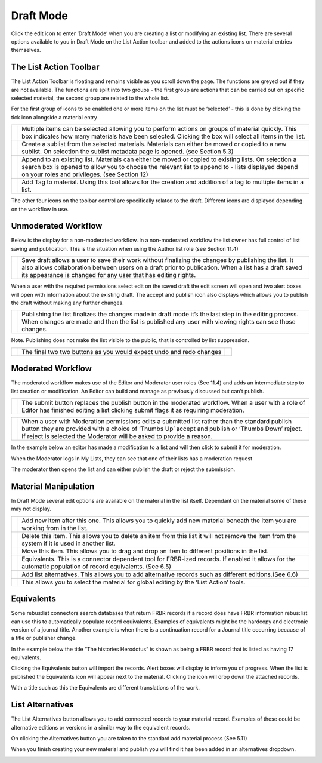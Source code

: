 Draft Mode
==========

Click the edit icon to enter ‘Draft Mode’ when you are creating a list
or modifying an existing list. There are several options available to
you in Draft Mode on the List Action toolbar and added to the actions
icons on material entries themselves.

.. image:: media/image50.png

The List Action Toolbar
^^^^^^^^^^^^^^^^^^^^^^^

The List Action Toolbar is floating and remains visible as you
scroll down the page. The functions are greyed out if they are not
available. The functions are split into two groups - the first group are
actions that can be carried out on specific selected material, the
second group are related to the whole list.

.. image:: media/image51.png

For the first group of icons to be enabled one or more items on the list
must be ‘selected’ - this is done by clicking the tick icon alongside a
material entry

.. image:: media/image52.png

+------------------------------+-----------------------------------------------+
| .. image:: media/image53.png | Multiple items can be selected allowing you   |
|                              | to perform actions on groups of material      |
|                              | quickly. This box indicates how many          |
|                              | materials have been selected. Clicking the    |
|                              | box will select all items in the list.        |
+------------------------------+-----------------------------------------------+
| .. image:: media/image54.png | Create a sublist from the selected materials. |
|                              | Materials can either be moved or copied to a  |
|                              | new sublist. On selection the sublist         |
|                              | metadata page is opened. (see Section 5.3)    |
+------------------------------+-----------------------------------------------+
| .. image:: media/image55.png | Append to an existing list. Materials can     |
|                              | either be moved or copied to existing lists.  |
|                              | On selection a search box is opened to allow  |
|                              | you to choose the relevant list to append to  |
|                              | - lists displayed depend on your roles and    |
|                              | privileges. (see Section 12)                  |
+------------------------------+-----------------------------------------------+
| .. image:: media/image56.png | Add Tag to material. Using this tool allows   |
|                              | for the creation and addition of a tag to     |
|                              | multiple items in a list.                     |
+------------------------------+-----------------------------------------------+

The other four icons on the toolbar control are specifically related to
the draft. Different icons are displayed depending on the workflow in
use.

Unmoderated Workflow
^^^^^^^^^^^^^^^^^^^^

Below is the display for a non-moderated workflow. In a
non-moderated workflow the list owner has full control of list saving
and publication. This is the situation when using the Author list role
(see Section 11.4)

.. image:: media/image57.png

+------------------------------+-----------------------------------------------+
| .. image:: media/image58.png | Save draft allows a user to save their work   |
|                              | without finalizing the changes by publishing  |
|                              | the list. It also allows collaboration        |
|                              | between users on a draft prior to             |
|                              | publication. When a list has a draft saved    |
|                              | its appearance is changed for any user that   |
|                              | has editing rights.                           |
+------------------------------+-----------------------------------------------+

.. image:: media/image59.png

When a user with the required permissions select edit on the saved draft
the edit screen will open and two alert boxes will open with information
about the existing draft. The accept and publish icon also displays
which allows you to publish the draft without making any further
changes.

.. image:: media/image60.png

+------------------------------+-----------------------------------------------+
| .. image:: media/image61.png | Publishing the list finalizes the changes     |
|                              | made in draft mode it’s the last step in the  |
|                              | editing process. When changes are made and    |
|                              | then the list is published any user with      |
|                              | viewing rights can see those changes.         |
+------------------------------+-----------------------------------------------+

Note. Publishing does not make the list visible to the public, that is
controlled by list suppression.

+------------------------------+----------------+------------------------------+
| .. image:: media/image62.png | The final two  | .. image:: media/image63.png |
|                              | two buttons as |                              |
|                              | you would      |                              |
|                              | expect undo    |                              |
|                              | and redo       |                              |
|                              | changes        |                              |
+------------------------------+----------------+------------------------------+

Moderated Workflow
^^^^^^^^^^^^^^^^^^

The moderated workflow makes use of the Editor and Moderator user roles
(See 11.4) and adds an intermediate step to list creation or
modification. An Editor can build and manage as previously discussed but
can’t publish.

+------------------------------+----------------------------------------------+
| .. image:: media/image64.png | The submit button replaces the publish       |
|                              | button in the moderated workflow. When a     |
|                              | user with a role of Editor has finished      |
|                              | editing a list clicking submit flags it as   |
|                              | requiring moderation.                        |
+------------------------------+----------------------------------------------+

+------------------------------+----------------------------------------------+
| .. image:: media/image65.png | When a user with Moderation permissions      |
|                              | edits a submitted list rather than the       |
|                              | standard publish button they are provided    |
|                              | with a choice of ‘Thumbs Up’ accept and      |
|                              | publish or ‘Thumbs Down’ reject. If reject   |
|                              | is selected the Moderator will be asked to   |
|                              | provide a reason.                            |
+------------------------------+----------------------------------------------+

In the example below an editor has made a modification to a list and
will then click to submit it for moderation.

.. image:: media/image66.png

.. image:: media/image67.png

When the Moderator logs in My Lists, they can see that one of
their lists has a moderation request

.. image:: media/image68.png

The moderator then opens the list and can either publish the
draft or reject the submission.

Material Manipulation
^^^^^^^^^^^^^^^^^^^^^

.. image:: media/image69.png

In Draft Mode several edit options are available on the
material in the list itself. Dependant on the material some of these may
not display.

+------------------------------+-----------------------------------------------+
| .. image:: media/image70.png | Add new item after this one. This allows you  |
|                              | to quickly add new material beneath the item  |
|                              | you are working from in the list.             |
+------------------------------+-----------------------------------------------+
| .. image:: media/image71.png | Delete this item. This allows you to delete   |
|                              | an item from this list it will not remove the |
|                              | item from the system if it is used in another |
|                              | list.                                         |
+------------------------------+-----------------------------------------------+
| .. image:: media/image72.png | Move this item. This allows you to drag and   |
|                              | drop an item to different positions in the    |
|                              | list.                                         |
+------------------------------+-----------------------------------------------+
| .. image:: media/image72.png | Equivalents. This is a connector dependent    |
|                              | tool for FRBR-ized records. If enabled it     |
|                              | allows for the automatic population of record |
|                              | equivalents. (See 6.5)                        |
+------------------------------+-----------------------------------------------+
| .. image:: media/image73.png | Add list alternatives. This allows you to add |
|                              | alternative records such as different         | 
|                              | editions.(See 6.6)                            |
+------------------------------+-----------------------------------------------+
| .. image:: media/image74.png | This allows you to select the material for    |
|                              | global editing by the ‘List Action’ tools.    |
+------------------------------+-----------------------------------------------+

Equivalents
^^^^^^^^^^^

Some rebus:list connectors search databases that return FRBR records if
a record does have FRBR information rebus:list can use this to
automatically populate record equivalents. Examples of equivalents might
be the hardcopy and electronic version of a journal title. Another
example is when there is a continuation record for a Journal title
occurring because of a title or publisher change.

.. image:: media/image75.png

In the example below the title “The histories Herodotus” is
shown as being a FRBR record that is listed as having 17 equivalents.

Clicking the Equivalents button will import the records. Alert boxes
will display to inform you of progress. When the list is published the
Equivalents icon will appear next to the material. Clicking the icon
will drop down the attached records.

.. image:: media/image76.png

With a title such as this the Equivalents are different
translations of the work.

List Alternatives
^^^^^^^^^^^^^^^^^

The List Alternatives button allows you to add connected records to your
material record. Examples of these could be alternative editions or
versions in a similar way to the equivalent records.

On clicking the Alternatives button you are taken to the standard add
material process (See 5.11)

When you finish creating your new material and publish you will find it
has been added in an alternatives dropdown.

.. image:: media/image77.png
